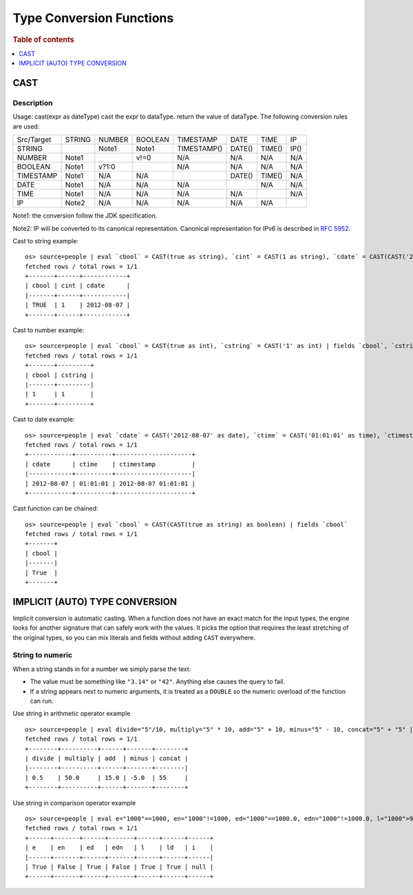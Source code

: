 =========================
Type Conversion Functions
=========================

.. rubric:: Table of contents

.. contents::
   :local:
   :depth: 1

CAST
----

Description
>>>>>>>>>>>

Usage: cast(expr as dateType) cast the expr to dataType. return the value of dataType. The following conversion rules are used:

+------------+--------+--------+---------+-------------+--------+--------+--------+
| Src/Target | STRING | NUMBER | BOOLEAN | TIMESTAMP   | DATE   | TIME   | IP     |
+------------+--------+--------+---------+-------------+--------+--------+--------+
| STRING     |        | Note1  | Note1   | TIMESTAMP() | DATE() | TIME() | IP()   |
+------------+--------+--------+---------+-------------+--------+--------+--------+
| NUMBER     | Note1  |        | v!=0    | N/A         | N/A    | N/A    | N/A    |
+------------+--------+--------+---------+-------------+--------+--------+--------+
| BOOLEAN    | Note1  | v?1:0  |         | N/A         | N/A    | N/A    | N/A    |
+------------+--------+--------+---------+-------------+--------+--------+--------+
| TIMESTAMP  | Note1  | N/A    | N/A     |             | DATE() | TIME() | N/A    |
+------------+--------+--------+---------+-------------+--------+--------+--------+
| DATE       | Note1  | N/A    | N/A     | N/A         |        | N/A    | N/A    |
+------------+--------+--------+---------+-------------+--------+--------+--------+
| TIME       | Note1  | N/A    | N/A     | N/A         | N/A    |        | N/A    |
+------------+--------+--------+---------+-------------+--------+--------+--------+
| IP         | Note2  | N/A    | N/A     | N/A         | N/A    | N/A    |        |
+------------+--------+--------+---------+-------------+--------+--------+--------+

Note1: the conversion follow the JDK specification.

Note2: IP will be converted to its canonical representation. Canonical representation
for IPv6 is described in `RFC 5952 <https://datatracker.ietf.org/doc/html/rfc5952>`_.

Cast to string example::

    os> source=people | eval `cbool` = CAST(true as string), `cint` = CAST(1 as string), `cdate` = CAST(CAST('2012-08-07' as date) as string) | fields `cbool`, `cint`, `cdate`
    fetched rows / total rows = 1/1
    +-------+------+------------+
    | cbool | cint | cdate      |
    |-------+------+------------|
    | TRUE  | 1    | 2012-08-07 |
    +-------+------+------------+

Cast to number example::

    os> source=people | eval `cbool` = CAST(true as int), `cstring` = CAST('1' as int) | fields `cbool`, `cstring`
    fetched rows / total rows = 1/1
    +-------+---------+
    | cbool | cstring |
    |-------+---------|
    | 1     | 1       |
    +-------+---------+

Cast to date example::

    os> source=people | eval `cdate` = CAST('2012-08-07' as date), `ctime` = CAST('01:01:01' as time), `ctimestamp` = CAST('2012-08-07 01:01:01' as timestamp) | fields `cdate`, `ctime`, `ctimestamp`
    fetched rows / total rows = 1/1
    +------------+----------+---------------------+
    | cdate      | ctime    | ctimestamp          |
    |------------+----------+---------------------|
    | 2012-08-07 | 01:01:01 | 2012-08-07 01:01:01 |
    +------------+----------+---------------------+

Cast function can be chained::

    os> source=people | eval `cbool` = CAST(CAST(true as string) as boolean) | fields `cbool`
    fetched rows / total rows = 1/1
    +-------+
    | cbool |
    |-------|
    | True  |
    +-------+


IMPLICIT (AUTO) TYPE CONVERSION
-------------------------------

Implicit conversion is automatic casting. When a function does not have an exact match for the
input types, the engine looks for another signature that can safely work with the values. It picks
the option that requires the least stretching of the original types, so you can mix literals and
fields without adding ``CAST`` everywhere.

String to numeric
>>>>>>>>>>>>>>>>>

When a string stands in for a number we simply parse the text:

- The value must be something like ``"3.14"`` or ``"42"``. Anything else causes the query to fail.
- If a string appears next to numeric arguments, it is treated as a ``DOUBLE`` so the numeric
  overload of the function can run.

Use string in arithmetic operator example ::

    os> source=people | eval divide="5"/10, multiply="5" * 10, add="5" + 10, minus="5" - 10, concat="5" + "5" | fields divide, multiply, add, minus, concat
    fetched rows / total rows = 1/1
    +--------+----------+------+-------+--------+
    | divide | multiply | add  | minus | concat |
    |--------+----------+------+-------+--------|
    | 0.5    | 50.0     | 15.0 | -5.0  | 55     |
    +--------+----------+------+-------+--------+

Use string in comparison operator example ::

    os> source=people | eval e="1000"==1000, en="1000"!=1000, ed="1000"==1000.0, edn="1000"!=1000.0, l="1000">999, ld="1000">999.9, i="malformed"==1000 | fields e, en, ed, edn, l, ld, i
    fetched rows / total rows = 1/1
    +------+-------+------+-------+------+------+------+
    | e    | en    | ed   | edn   | l    | ld   | i    |
    |------+-------+------+-------+------+------+------|
    | True | False | True | False | True | True | null |
    +------+-------+------+-------+------+------+------+

